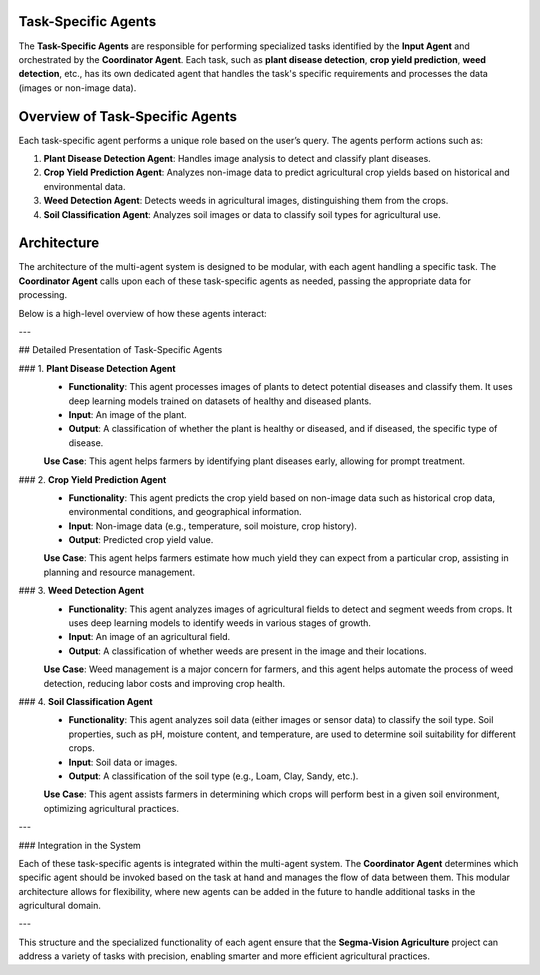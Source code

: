 Task-Specific Agents
========================

The **Task-Specific Agents** are responsible for performing specialized tasks identified by the **Input Agent** and orchestrated by the **Coordinator Agent**. Each task, such as **plant disease detection**, **crop yield prediction**, **weed detection**, etc., has its own dedicated agent that handles the task's specific requirements and processes the data (images or non-image data).

Overview of Task-Specific Agents
====================

Each task-specific agent performs a unique role based on the user’s query. The agents perform actions such as:

1. **Plant Disease Detection Agent**: Handles image analysis to detect and classify plant diseases.
2. **Crop Yield Prediction Agent**: Analyzes non-image data to predict agricultural crop yields based on historical and environmental data.
3. **Weed Detection Agent**: Detects weeds in agricultural images, distinguishing them from the crops.
4. **Soil Classification Agent**: Analyzes soil images or data to classify soil types for agricultural use.

Architecture
====================

The architecture of the multi-agent system is designed to be modular, with each agent handling a specific task. The **Coordinator Agent** calls upon each of these task-specific agents as needed, passing the appropriate data for processing.

Below is a high-level overview of how these agents interact:

.. image:: Documentation/Images/specif.png
   :alt: Task-Specific Agents Architecture  
   :width: 600px  
   :align: center  

---

## Detailed Presentation of Task-Specific Agents

### 1. **Plant Disease Detection Agent**
   - **Functionality**: This agent processes images of plants to detect potential diseases and classify them. It uses deep learning models trained on datasets of healthy and diseased plants.
   - **Input**: An image of the plant.
   - **Output**: A classification of whether the plant is healthy or diseased, and if diseased, the specific type of disease.

   **Use Case**: This agent helps farmers by identifying plant diseases early, allowing for prompt treatment.

### 2. **Crop Yield Prediction Agent**
   - **Functionality**: This agent predicts the crop yield based on non-image data such as historical crop data, environmental conditions, and geographical information.
   - **Input**: Non-image data (e.g., temperature, soil moisture, crop history).
   - **Output**: Predicted crop yield value.

   **Use Case**: This agent helps farmers estimate how much yield they can expect from a particular crop, assisting in planning and resource management.

### 3. **Weed Detection Agent**
   - **Functionality**: This agent analyzes images of agricultural fields to detect and segment weeds from crops. It uses deep learning models to identify weeds in various stages of growth.
   - **Input**: An image of an agricultural field.
   - **Output**: A classification of whether weeds are present in the image and their locations.

   **Use Case**: Weed management is a major concern for farmers, and this agent helps automate the process of weed detection, reducing labor costs and improving crop health.

### 4. **Soil Classification Agent**
   - **Functionality**: This agent analyzes soil data (either images or sensor data) to classify the soil type. Soil properties, such as pH, moisture content, and temperature, are used to determine soil suitability for different crops.
   - **Input**: Soil data or images.
   - **Output**: A classification of the soil type (e.g., Loam, Clay, Sandy, etc.).

   **Use Case**: This agent assists farmers in determining which crops will perform best in a given soil environment, optimizing agricultural practices.

---

### Integration in the System

Each of these task-specific agents is integrated within the multi-agent system. The **Coordinator Agent** determines which specific agent should be invoked based on the task at hand and manages the flow of data between them. This modular architecture allows for flexibility, where new agents can be added in the future to handle additional tasks in the agricultural domain.

---

This structure and the specialized functionality of each agent ensure that the **Segma-Vision Agriculture** project can address a variety of tasks with precision, enabling smarter and more efficient agricultural practices.
